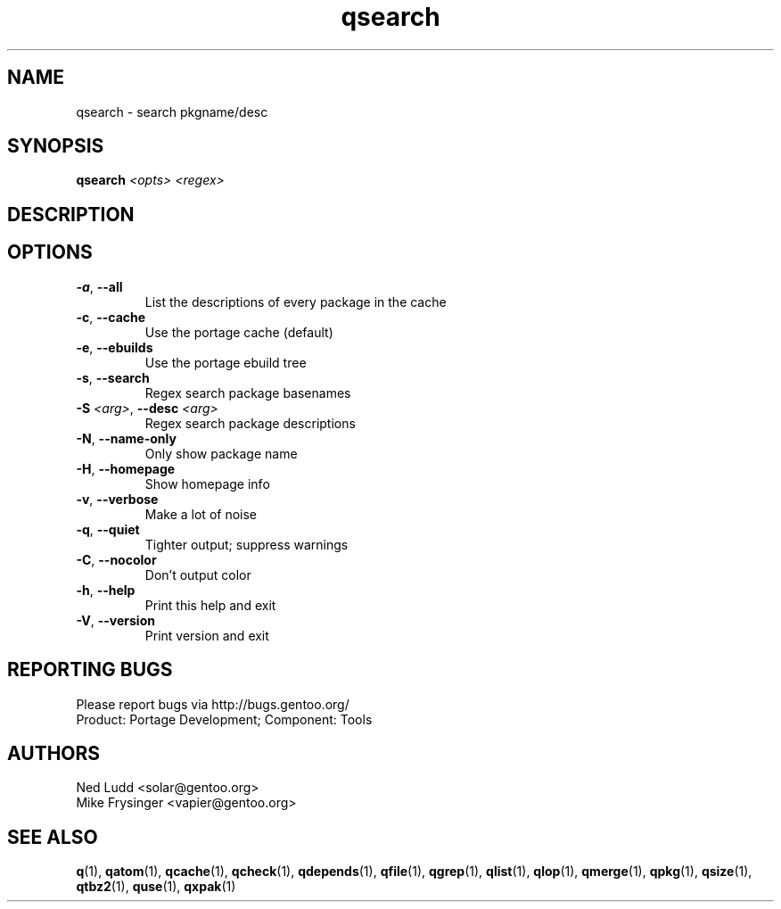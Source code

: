.TH qsearch "1" "Sep 2013" "Gentoo Foundation" "qsearch"
.SH NAME
qsearch \- search pkgname/desc
.SH SYNOPSIS
.B qsearch
\fI<opts> <regex>\fR
.SH DESCRIPTION

.SH OPTIONS
.TP
\fB\-a\fR, \fB\-\-all\fR
List the descriptions of every package in the cache
.TP
\fB\-c\fR, \fB\-\-cache\fR
Use the portage cache (default)
.TP
\fB\-e\fR, \fB\-\-ebuilds\fR
Use the portage ebuild tree
.TP
\fB\-s\fR, \fB\-\-search\fR
Regex search package basenames
.TP
\fB\-S\fR \fI<arg>\fR, \fB\-\-desc\fR \fI<arg>\fR
Regex search package descriptions
.TP
\fB\-N\fR, \fB\-\-name\-only\fR
Only show package name
.TP
\fB\-H\fR, \fB\-\-homepage\fR
Show homepage info
.TP
\fB\-v\fR, \fB\-\-verbose\fR
Make a lot of noise
.TP
\fB\-q\fR, \fB\-\-quiet\fR
Tighter output; suppress warnings
.TP
\fB\-C\fR, \fB\-\-nocolor\fR
Don't output color
.TP
\fB\-h\fR, \fB\-\-help\fR
Print this help and exit
.TP
\fB\-V\fR, \fB\-\-version\fR
Print version and exit

.SH "REPORTING BUGS"
Please report bugs via http://bugs.gentoo.org/
.br
Product: Portage Development; Component: Tools
.SH AUTHORS
.nf
Ned Ludd <solar@gentoo.org>
Mike Frysinger <vapier@gentoo.org>
.fi
.SH "SEE ALSO"
.BR q (1),
.BR qatom (1),
.BR qcache (1),
.BR qcheck (1),
.BR qdepends (1),
.BR qfile (1),
.BR qgrep (1),
.BR qlist (1),
.BR qlop (1),
.BR qmerge (1),
.BR qpkg (1),
.BR qsize (1),
.BR qtbz2 (1),
.BR quse (1),
.BR qxpak (1)
